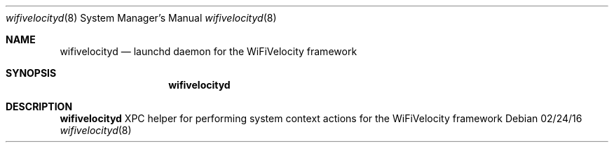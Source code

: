 .Dd 02/24/16
.Dt wifivelocityd 8
.Os
.Sh NAME
.Nm wifivelocityd
.Nd launchd daemon for the WiFiVelocity framework
.Sh SYNOPSIS
.Nm
.Sh DESCRIPTION
.Nm
XPC helper for performing system context actions for the WiFiVelocity framework
